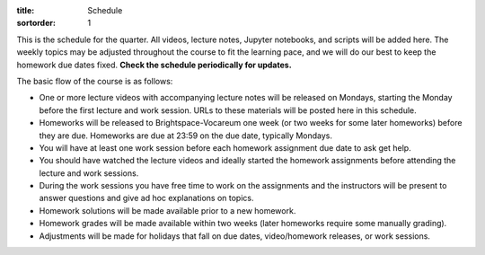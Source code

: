 :title: Schedule
:sortorder: 1

This is the schedule for the quarter. All videos, lecture notes, Jupyter
notebooks, and scripts will be added here. The weekly topics may be adjusted
throughout the course to fit the learning pace, and we will do our best to keep
the homework due dates fixed. **Check the schedule periodically for updates.**

The basic flow of the course is as follows:

- One or more lecture videos with accompanying lecture notes will be released
  on Mondays, starting the Monday before the first lecture and work session.
  URLs to these materials will be posted here in this schedule.
- Homeworks will be released to Brightspace-Vocareum one week (or two weeks for
  some later homeworks) before they are due. Homeworks are due at 23:59 on the
  due date, typically Mondays.
- You will have at least one work session before each homework assignment due
  date to ask get help.
- You should have watched the lecture videos and ideally started the homework
  assignments before attending the lecture and work sessions.
- During the work sessions you have free time to work on the assignments and
  the instructors will be present to answer questions and give ad hoc
  explanations on topics.
- Homework solutions will be made available prior to a new homework.
- Homework grades will be made available within two weeks (later homeworks
  require some manually grading).
- Adjustments will be made for holidays that fall on due dates, video/homework
  releases, or work sessions.

.. Download a csv file from the Google Drive schedule (which is a bit easier to
   edit) and save here.

.. csv-table::
   :file: schedule.csv
   :class: table table-striped table-bordered
   :header-rows: 1
   :widths: auto

.. _Video 1.1 YT: https://youtu.be/ljmuyXz5FN8
.. _Video 1.2 YT: https://youtu.be/oWbMPdAdpWA
.. _Video 1.3 YT: https://youtu.be/gS50f0Fiklw
.. _Video 1.4 YT: https://youtu.be/31A0a3f-U9Q
.. _Video 2.1 YT: https://youtu.be/KwI8yhLgJMs
.. _Video 2.2 YT: https://youtu.be/Z1OP5SKNhsw
.. _Video 2.3 YT: https://youtu.be/eRXoF1Mzpvo
.. _Video 3.1 YT: https://youtu.be/nXiXUDDpER4
.. _Video 3.2 YT: https://youtu.be/HnCL1DxDRW8
.. _Video 4 YT: https://youtu.be/xX9Buc0qOXg
.. _Video 5.1 YT: https://youtu.be/o9twWy3a4nc
.. _Video 5.2 YT: https://youtu.be/AqhTtScM3Fg
.. _Video 5.3 YT: https://youtu.be/MtJ72nHwPzk
.. _Video 6 YT: https://youtu.be/oKQbpO2YPuQ
.. _Video 7 YT: https://youtu.be/Xtw4E0T3SJQ
.. _Video 8 YT: https://youtu.be/iXsTnW_PW9Y
.. _Video 9 YT: https://youtu.be/Hs0BRP9VHDA
.. _Video 10 YT: https://youtu.be/ve7qn2mzC3M
.. _Video 11 YT: https://youtu.be/LM326_CTlo8
.. _Video 12 YT: https://youtu.be/aZS0a2VuXNE
.. _Video 13.1 YT: https://youtu.be/yfyJ2-zc1JA
.. _Video 13.2 YT: https://youtu.be/ZoQclzX9iWI
.. _Video 14 YT: https://youtu.be/oNJedzSl-Bo
.. _Video 15 YT: https://youtu.be/wk4kwgLJvd0

.. _Video 1.1 SD: https://surfdrive.surf.nl/files/index.php/s/ZqMZIxazoRC4K4v
.. _Video 1.2 SD: https://surfdrive.surf.nl/files/index.php/s/0nEK0Y0jC2zcPoF
.. _Video 1.4 SD: https://surfdrive.surf.nl/files/index.php/s/5eK3XwXKSVLA2XJ
.. _Video 2.1 SD: https://surfdrive.surf.nl/files/index.php/s/2M61PG2WAd3bByG
.. _Video 2.2 SD: https://surfdrive.surf.nl/files/index.php/s/ZvUagId7HGYR5x6
.. _Video 2.3 SD: https://surfdrive.surf.nl/files/index.php/s/5HaSoKOLjBplTQu
.. _Video 3.1 SD: https://surfdrive.surf.nl/files/index.php/s/8lzFLDqteQy9j5r
.. _Video 3.2 SD: https://surfdrive.surf.nl/files/index.php/s/Mzw4K3XPHpOSTXK
.. _Video 4 SD: https://surfdrive.surf.nl/files/index.php/s/lCw2boaE7PzizuP
.. _Video 5.1 SD: https://surfdrive.surf.nl/files/index.php/s/0YDympMHHYqJIin
.. _Video 5.2 SD: https://surfdrive.surf.nl/files/index.php/s/25CaUqo0jQJWYHd
.. _Video 5.3 SD: https://surfdrive.surf.nl/files/index.php/s/HBPx2swQqAadHpR
.. _Video 6 SD: https://surfdrive.surf.nl/files/index.php/s/r0tVzbtRyXwn2lJ
.. _Video 7 SD: https://surfdrive.surf.nl/files/index.php/s/Q3WfNMYQ5NFR08S
.. _Video 8 SD: https://surfdrive.surf.nl/files/index.php/s/cKdYE35WNLOi4oI
.. _Video 9 SD: https://surfdrive.surf.nl/files/index.php/s/0JdJ1qT6qn8w426
.. _Video 10 SD: https://surfdrive.surf.nl/files/index.php/s/NoefwD3NdHj8a94
.. _Video 11 SD: https://surfdrive.surf.nl/files/index.php/s/m4wwMcT6LVglxsj
.. _Video 12 SD: https://surfdrive.surf.nl/files/index.php/s/tDnp3Jd9TglNulg
.. _Video 13.1 SD: https://surfdrive.surf.nl/files/index.php/s/tXkKKdDDdJWndwK
.. _Video 13.2 SD: https://surfdrive.surf.nl/files/index.php/s/LrVqxQtZVdRqH8I
.. _Video 14 SD: https://surfdrive.surf.nl/files/index.php/s/yUTmPm21HDIZVFN
.. _Video 15 SD: https://surfdrive.surf.nl/files/index.php/s/lQdpDybX9pLVakk

.. _Slides 1.1: https://tinyurl.com/multibody-2025-intro

.. ?flush_cache=True to try to get nbviewer working

.. _Notebook 1.1: https://pydy.readthedocs.io/en/latest/examples/chaos-pendulum.html
.. _Notebook 1.3: https://nbviewer.org/github/moorepants/me41055/blob/master/content/notebooks/my_first_notebook.ipynb
.. _Notebook 1.4: https://nbviewer.org/github/moorepants/me41055/blob/master/content/notebooks/sympy.ipynb
.. _Notebook 2.1: https://nbviewer.org/github/moorepants/me41055/blob/master/content/notebooks/orientation.ipynb
.. _Notebook 2.2: https://nbviewer.org/github/moorepants/me41055/blob/master/content/notebooks/vectors.ipynb
.. _Notebook 2.3: https://nbviewer.org/github/moorepants/me41055/blob/master/content/notebooks/differentiation.ipynb
.. _Notebook 3.1: https://nbviewer.org/github/moorepants/me41055/blob/master/content/notebooks/angular.ipynb
.. _Notebook 3.2: https://nbviewer.org/github/moorepants/me41055/blob/master/content/notebooks/translational.ipynb
.. _Notebook 6: https://nbviewer.org/github/moorepants/me41055/blob/master/content/notebooks/mass.ipynb
.. _Notebook 7: https://nbviewer.org/github/moorepants/me41055/blob/master/content/notebooks/inertia.ipynb
.. _Notebook 9: https://nbviewer.org/github/moorepants/me41055/blob/master/content/notebooks/generalized-forces.ipynb
.. _Notebook 10: https://nbviewer.org/github/moorepants/me41055/blob/master/content/notebooks/eom.ipynb
.. _Notebook 11: https://nbviewer.org/github/moorepants/me41055/blob/master/content/notebooks/simulation.ipynb
.. _Notebook 12: https://nbviewer.org/github/moorepants/me41055/blob/master/content/notebooks/nonholonomic-eom.ipynb
.. _Notebook 13.1: https://nbviewer.org/github/moorepants/me41055/blob/master/content/notebooks/holonomic-eom.ipynb
.. _Notebook 15: https://nbviewer.org/github/moorepants/me41055/blob/master/content/notebooks/lagrange.ipynb

.. _Online Notes 1.3: https://moorepants.github.io/learn-multibody-dynamics/jupyter-python.html
.. _Online Notes 1.4: https://moorepants.github.io/learn-multibody-dynamics/sympy.html
.. _Online Notes 2.1: https://moorepants.github.io/learn-multibody-dynamics/orientation.html
.. _Online Notes 2.2: https://moorepants.github.io/learn-multibody-dynamics/vectors.html
.. _Online Notes 2.3: https://moorepants.github.io/learn-multibody-dynamics/differentiation.html
.. _Online Notes 3.1: https://moorepants.github.io/learn-multibody-dynamics/angular.html
.. _Online Notes 3.2: https://moorepants.github.io/learn-multibody-dynamics/translational.html
.. _Online Notes 4: https://moorepants.github.io/learn-multibody-dynamics/configuration.html
.. _Online Notes 5: https://moorepants.github.io/learn-multibody-dynamics/motion.html
.. _Online Notes 6: https://moorepants.github.io/learn-multibody-dynamics/mass.html
.. _Online Notes 7: https://moorepants.github.io/learn-multibody-dynamics/mass.html#dyadics
.. _Online Notes 8: https://moorepants.github.io/learn-multibody-dynamics/loads.html
.. _Online Notes 9: https://moorepants.github.io/learn-multibody-dynamics/generalized-forces.html
.. _Online Notes 10: https://moorepants.github.io/learn-multibody-dynamics/eom.html
.. _Online Notes 11: https://moorepants.github.io/learn-multibody-dynamics/simulation.html
.. _Online Notes 12: https://moorepants.github.io/learn-multibody-dynamics/nonholonomic-eom.html
.. _Online Notes 13.1: https://moorepants.github.io/learn-multibody-dynamics/holonomic-eom.html
.. _Online Notes 13.2: https://moorepants.github.io/learn-multibody-dynamics/noncontributing.html
.. _Online Notes 14: https://moorepants.github.io/learn-multibody-dynamics/energy.html
.. _Online Notes 15: https://moorepants.github.io/learn-multibody-dynamics/lagrange.html
.. _Online Notes 16: https://moorepants.github.io/learn-multibody-dynamics/tmt.html

.. _Lecture Notes 2.1: https://moorepants.info/mechmotum-bucket/mb-2022-lecture-notes-2-2-orientation.pdf
.. _Lecture Notes 2.2: https://moorepants.info/mechmotum-bucket/mb-2022-lecture-notes-3-1-vectors.pdf
.. _Lecture Notes 2.3: https://moorepants.info/mechmotum-bucket/mb-2022-lecture-notes-3-2-differentiation.pdf
.. _Lecture Notes 3.1: https://moorepants.info/mechmotum-bucket/mb-2022-lecture-notes-4-1-angular.pdf
.. _Lecture Notes 3.2: https://moorepants.info/mechmotum-bucket/mb-2022-lecture-notes-5-1-translational.pdf
.. _Lecture Notes 4: https://moorepants.info/mechmotum-bucket/mb-2022-lecture-notes-5-2-holonomic.pdf
.. _Lecture Notes 5.1: https://moorepants.info/mechmotum-bucket/mb-2022-lecture-notes-6-1-nonholonomic.pdf
.. _Lecture Notes 5.2: https://moorepants.info/mechmotum-bucket/mb-2022-lecture-notes-6-2-generalized-speeds.pdf
.. _Lecture Notes 5.3: https://moorepants.info/mechmotum-bucket/mb-2022-lecture-notes-6-3-dof.pdf
.. _Lecture Notes 6: https://moorepants.info/mechmotum-bucket/mb-2022-lecture-notes-7-1-mass.pdf
.. _Lecture Notes 7: https://moorepants.info/mechmotum-bucket/mb-2022-lecture-notes-8-1-inertia.pdf
.. _Lecture Notes 8: https://moorepants.info/mechmotum-bucket/mb-2022-lecture-notes-9-1-forces.pdf
.. _Lecture Notes 9: https://moorepants.info/mechmotum-bucket/mb-2022-lecture-notes-9-2-gen-forces.pdf
.. _Lecture Notes 10: https://moorepants.info/mechmotum-bucket/mb-2022-lecture-notes-11-1-eom.pdf
.. _Lecture Notes 11: https://moorepants.info/mechmotum-bucket/mb-2022-lecture-notes-11-2-sim.pdf
.. _Lecture Notes 12: https://moorepants.info/mechmotum-bucket/mb-2022-lecture-notes-13-1-nonholonomic-eom.pdf
.. _Lecture Notes 13.1: https://moorepants.info/mechmotum-bucket/mb-2022-lecture-notes-14-1-holonomic-eom.pdf
.. _Lecture Notes 13.2: https://moorepants.info/mechmotum-bucket/mb-2022-lecture-notes-15-1-noncontributing.pdf
.. _Lecture Notes 14: https://objects-us-east-1.dream.io/mechmotum/mbd_vid_energypower.pdf
.. _Lecture Notes 15: https://objects-us-east-1.dream.io/mechmotum/mb-2023-lecture-notes-15.pdf
